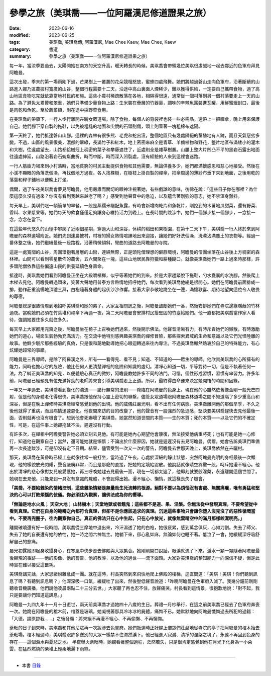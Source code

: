 =================================================
參學之旅（美琪喬——一位阿羅漢尼修道證果之旅）
=================================================

:date: 2023-06-16
:modified: 2023-06-25
:tags: 美琪喬, 美琪喬傳, 阿羅漢尼, Mae Chee Kaew, Mae Chee, Kaew
:category: 書選
:summary: 參學之旅（美琪喬——一位阿羅漢尼修道證果之旅）


每一年，當涼季要過去，太陽開始在南方的天空升高，暖天轉長的時候，美琪喬會帶領幾位美琪很虔誠地一起去鄰近的色軍府拜見阿瞻曼。

這次出發，季末的第一場雨剛下過，芒果樹上一叢叢的花朵競相怒放，蜜蜂四處飛舞。她們將越過磐山走向色軍府，沿著斷續的山路進入娜乃區農披村寬廣的山谷，整個行程需要十二天。沿途中高山裏面人煙稀少，難以獲得供給，一定要自己攜帶食物，過了高山地區食物吃完就依靠當地村民的布施。這些小農村稀疏散落在各地，相隔得很遠，通常從一個村落到另一個村落要走上一天的山路。為了避免太累贅和笨重，她們只準備少量食物上路：生米裝在疊層的竹器裏，調味的辛辣魚露裝進瓦罐，用鮮蜜蠟封口，最後是肉乾和魚乾。至於蔬菜類，則在途中採野菜食用。

在美琪喬的帶領下，一行人步行離開卉曬女眾道場。除了食物，每個人的背袋裡也裝一些必需品，還帶上一把禪傘，晚上用來保護自己。她們腳下穿自製的拖鞋，以免被粗糙的地面和尖銳的石頭割傷，頭上則蓋著一塊粗棉布遮陽。

第一天終了，她們抵達磐山山腳。這裡的森林有很多熊、老虎和蛇出沒，整個地區只有幾處隔絕的墾殖地有人跡，而且天氣惡劣多變。不過，山區的風景很美，濃郁的翠綠，長滿竹子和紅木，地上密密麻麻全是青草、羊齒植物和野花，整片地區布滿矮小的灌木和大樹。往遠處望去，山路都給樹冠上稠密的葉子和攀藤遮住了，近處則全是雜草樹叢。山腰上整大片凹凸不平的黑岩石露出地面往遠處伸延，山路沿著岩石蜿蜒曲折，時而中斷，時而深入凹裂處，沒有經驗的人來到這裡會迷路。

一行人筋疲力竭來到小村落時，當地貧窮的村民主動提供食物和其他需要，無論供養多少，她們都滿懷感恩和慈心地接受。然後在小溪不顯眼的角落洗個澡，再找個地方過夜。各人找棵樹，在樹枝上掛自製的禪傘，把傘周邊的薄紗布垂下來到地面，之後用乾的落葉和稈子鋪地以便晚上打坐。

偶爾，過了午夜美琪喬會夢見阿瞻曼，他用嚴肅而關切的眼神注視著她，有些戲謔的意味，彷彿在說：「這些日子你在哪裡？為什麼這麼久沒有過來？你沒有看到我越來越老了嗎？」感受到他聲音中的急迫，以及蘊含著剛強的意志，她不禁渾身顫抖。

每天早上，美琪們吃一頓簡單的早餐，一般是蒸糯米糰配魚露，有時會新增肉乾片和魚乾片，剛挖到的木薯地瓜甜菜，還有野菜、香料、水果漿果等。她們每天的飲食僅僅足夠讓身心維持活力到晚上。在長時間的跋涉中，她們一個腳步接一個腳步，一念接一念，念念在當下。

在這些年代悠久的山徑中攀爬了近兩個星期，穿過大山和深谷，休耕的稻田和果樹園，在第十二天下午，美琪喬一行人終於來到阿瞻曼的森林道場附近。她們先到達農披村，村裡的婦女熱情喧譁地出來迎接，讓她們好好洗個澡，洗滌沾滿塵土的衣物等。經過一番休整之後，她們繼續最後一段路程，沿著稍微傾斜，彎曲的道路去阿瞻曼的寺院。

這是一處寬闊的山谷，周圍環抱著層層的山巒，連綿無際，正是頭陀僧理想的僻靜環境，阿瞻曼的僧團坐落在山谷後上方稠密的森林裡。山間可以看到零星散佈的農舍，五六間聚在一塊，這些山地居民靠狩獵和耕種餬口。就像美琪喬她們一路上過來時那樣，許多頭陀僧依靠這些偏遠山民的供養延續色身壽命。

抵達時，美琪喬她們看到阿瞻曼正坐在大殿嚼檳榔，似乎等著她們的到來。於是大家趕緊脫下拖鞋，勺水甕裏的水洗腳，然後爬上木梯去見他。阿瞻曼轉過頭來，笑著大聲地用普泰方言熱情地招呼她們，每次看到美琪喬他總是很開心。她們在阿瞻曼前面排成一排，動作莊重流暢地頂禮三拜，白袍隨著身體的起伏沙沙作響。接著大家恭敬地跪坐在一邊，滿懷歡喜、期待地望向這位令人敬畏的尊宿。

阿瞻曼總是很熱情周到地招呼美琪喬和她的弟子，大家互相問訊之後，阿瞻曼鼓勵她們一番，然後安排她們在寺院邊緣隱蔽的竹林過夜。當晚她們必須在竹葉堆和禪傘下再過一夜，第二天阿瞻曼會安排村民搭堅固的竹臺給她們。他一直都把美琪喬當作家人看待，強調她要住多久就住多久。

每天早上大家都用完齋之後，阿瞻曼坐在椅子上召喚她們過來，然後開示佛法。他聲音清晰有力，有時斥責她們的懶散，有時激勵她們的道心，場面生氣勃勃充滿活力。在交流中他特別感興趣美琪喬的禪修冒險，那些探索異域的生命和意識以及它們光怪陸離的故事。他鮮少駁斥那些經驗的真偽，只是很和藹地勸導她把心眼迴轉過來往內專注。不過美琪喬顯然熱衷於自己的特殊能力，有心炫耀她超常的事蹟。

阿瞻曼是三界導師，是除了阿羅漢之外，所有——看得見、看不見；知道、不知道的——眾生的導師。他欣賞美琪喬的心所擁有的能力，同時也擔心它的危險，他比任何人更清楚禪相的危險和知識的虛幻。清凈心知道一切，平等對待一切，但是不執著任何一法。為了糾正美琪喬的知見，以便體驗心真正的微妙，阿瞻曼教她許多不同的法門。可惜，個性形成習慣，習慣有串習力。許多年前，阿瞻曼已經預見有位充滿幹勁的老師將來會引導美琪喬走上正道。所以，最終得由命運來決定她開悟的時間和因緣。

一年又一年過去，美琪喬看到變化的湍流——諸行無常的法則——降臨在阿瞻曼的色身上。現在他的心雖然依舊像金剛一般光芒四射，但是他的身體老化得很快。美琪喬跟他保持心靈上密切的聯繫，儘管女眾道場跟阿瞻曼森林道場之間不知道隔了多少重高山和深谷，但是在晚上禪修時美琪喬經常感覺到他的出現。他的威儀莊嚴光明，看不出有任何病態。美琪喬離開他的那個旱季，不久之後他就得了重病，而且病情迅速惡化。他夜間來訪的目的改變了，他的聲音有一股強烈的急迫感，堅決要美琪喬趕快去見他最後一面，否則就再也沒有機會了。想到他會死嚇壞了美琪喬，她當然知道世間的本質——生的本質；死的本質——以及它們的不確定性，可是，在這件事上她卻拖延不決，遲遲沒有行動。

有許多次，在禪相中阿瞻曼警告她必須立刻去見他。有可能是她內心期望他會康復，無法接受他病重將死；也有可能是她一心修行，知道他在觀察自己；當然，還可能她就是懶惰；不論出於什麼原因，她就是遲遲沒有去見阿瞻曼。偶爾，她會告訴美琪們準備再一次長途跋涉，可是卻沒有定下日期。結果，儘管受到一次又一次的警告，阿瞻曼去世那天晚上，美琪喬依然在卉曬村。

那天，美琪喬在黃昏時已經上座就像往常一般打坐，當時過了午夜，心處於深細的靜止狀態，突然阿瞻曼光明的身相最後一次顯現，他的樣貌放光閃耀，聲音嚴厲非常，而且是那麼的直接，把她的定境給震散。他說話就像晴空霹靂一般，呵斥她漫不經心。他出於清凈的悲心像對女兒般愛護她，再三呼喚她趕去見最後一面，現在一切都太遲了，他即刻就要般涅槃，永遠離開這個世間了。她現在去見他，只能見到一具沒有意識的屍體，不會認得出她。漫不經心、懶惰，就這樣喪失了機會。

**「美喬，不要給雜染的情緒控制，這些雜染情緒是無量劫生死流轉的根源。絕對不要以為煩惱沒有害處、無關痛癢，唯有勇猛和堅決的心可以打敗煩惱的伎倆。你必須往內觀察，讓佛法成為你的嚮導。**

**「無論是地水火風； 天空大地； 山林樹木；天堂地獄或者餓鬼；這些都不是道、果、涅槃。你無法從中發現真理，不要希望從中看到真理。它們在自身的範疇之內都符合真理，但卻不是你應該追求的真理。沉迷這些事物只會讓你墮入沒完沒了的惡性循環當中。不要再兜圈子，往內觀察你自己，真正的佛法只在心中生起，只在心中放光，就像無雲晴空中的滿月那樣皎潔明亮。」**

離開破曉還有好一段時間，美琪喬從三摩地中退出來，冷汗濕透了她的白袍，她很疲累，感到萬念俱灰，心如刀割。失去了師父、失去了她的自豪還有她的依怙，她一時之間六神無主。她躺下來，卻心亂如麻，無論如何也睡不著。低泣了一會，她緩緩深呼吸舒解自己的悲痛。

晨光初露她即起身收攝身心，在寒風中快步走去佛殿與大眾集合。她剛剛開口說話，眼淚就流了下來。淚水一顆一顆隨著阿瞻曼最後顯現的事跡——他的影像、他的警告、他的教導，以及他的過世——流下面頰。大家對美琪喬的預知能力一向深信不疑，但是此時實在難以接受這噩耗。

美琪喬講完話，大家思緒紛雜亂成一團。就在這時，村長突然到來飛快地爬上佛殿的樓梯，逕直問道：「美琪！美琪！你們聽到訊息了嗎？有聽到訊息嗎？」他深深吸一口氣，緩緩吐了出來，然後壓低聲音說道：「昨晚阿瞻曼在色軍府入滅了。我幾分鐘前剛剛聽收音機廣播，他們說他凌晨兩點二十三分去世。」大家聽了再也忍不住，放聲痛哭。村長看到這情景，很抱歉地說：「對不起，我只是要讓你們知道這訊息。」

阿瞻曼一九四九年十一月十日逝世，兩天前美琪喬才過她四十八歲的生日。葬禮一月杪舉行，在這之前美琪喬已經去了色軍府奔喪一次。她跪在阿瞻曼的棺木前，棺蓋是玻璃，她凝視著那具冷冰冰的屍體，痛悔不已。她默默地向阿瞻曼懺悔過去所犯的過錯：「大德，請原諒我……」之後發願：將來絕不再漫不經心、不再偷懶、不再懊悔。

荼毗的日子到來時，美琪喬和其他尼眾再一次跋涉去色軍府。她們抵達時正好趕上僧眾們莊嚴地從寺院的亭子把阿瞻曼的棺木抬去荼毗場。棺木經過時，美琪喬跟許多送別的大眾一樣禁不住潸然淚下。他已經進入寂滅、清凈的涅槃之境了，永遠不再回到色身的存在——這個淚水與憂悲之地。
半夜舉火荼毗時，她觀看著整個過程，茫然若失，只是很肯定感覺到他在月光下化身為一小朵雲，在猛烈燃燒的柴堆上輕柔地灑下雨絲。

------

- 本書 `目錄 <{filename}mae-chee-kaew%zh.rst>`_


..
  06-25 rev. 簡化版權（delete it） and proved by A-Liang
    2023-06-23, create rst on 2023-06-16

